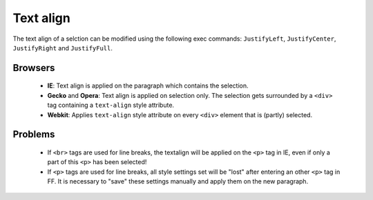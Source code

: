 .. _pages/ui_html_editing/textalign#text_align:

Text align
**********

The text align of a selction can be modified using the following exec commands: ``JustifyLeft``, ``JustifyCenter``, ``JustifyRight`` and ``JustifyFull``.

.. _pages/ui_html_editing/textalign#browsers:

Browsers
========

  * **IE**: Text align is applied on the paragraph which contains the selection.
  * **Gecko** and **Opera**: Text align is applied on selection only. The selection gets surrounded by a ``<div>`` tag containing a ``text-align`` style attribute.
  * **Webkit**: Applies ``text-align`` style attribute on every ``<div>`` element that is (partly) selected.

.. _pages/ui_html_editing/textalign#problems:

Problems
========

  * If ``<br>`` tags are used for line breaks, the textalign will be applied on the ``<p>`` tag in IE, even if only a part of this ``<p>`` has been selected!
  * If ``<p>`` tags are used for line breaks, all style settings set will be "lost" after entering an other ``<p>`` tag in FF. It is necessary to "save" these settings manually and apply them on the new paragraph.